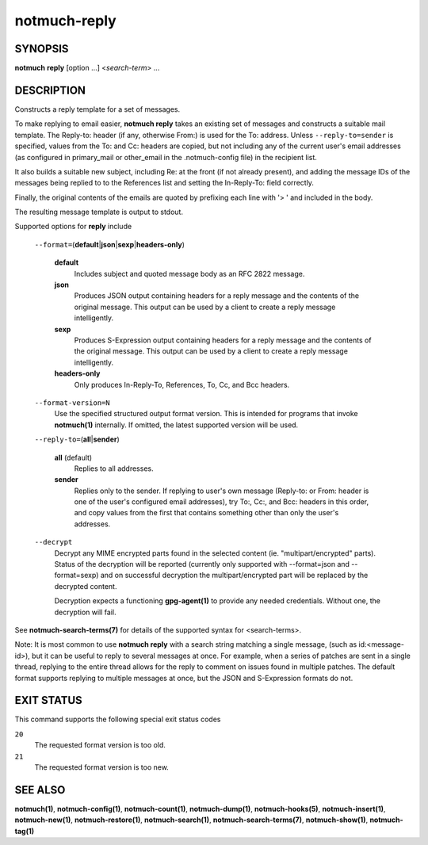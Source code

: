 =============
notmuch-reply
=============

SYNOPSIS
========

**notmuch** **reply** [option ...] <*search-term*> ...

DESCRIPTION
===========

Constructs a reply template for a set of messages.

To make replying to email easier, **notmuch reply** takes an existing
set of messages and constructs a suitable mail template. The Reply-to:
header (if any, otherwise From:) is used for the To: address. Unless
``--reply-to=sender`` is specified, values from the To: and Cc: headers
are copied, but not including any of the current user's email addresses
(as configured in primary\_mail or other\_email in the .notmuch-config
file) in the recipient list.

It also builds a suitable new subject, including Re: at the front (if
not already present), and adding the message IDs of the messages being
replied to to the References list and setting the In-Reply-To: field
correctly.

Finally, the original contents of the emails are quoted by prefixing
each line with '> ' and included in the body.

The resulting message template is output to stdout.

Supported options for **reply** include

    ``--format=``\ (**default**\ \|\ **json**\ \|\ **sexp**\ \|\ **headers-only**)

        **default**
            Includes subject and quoted message body as an RFC 2822
            message.

        **json**
            Produces JSON output containing headers for a reply message
            and the contents of the original message. This output can be
            used by a client to create a reply message intelligently.

        **sexp**
            Produces S-Expression output containing headers for a reply
            message and the contents of the original message. This
            output can be used by a client to create a reply message
            intelligently.

        **headers-only**
            Only produces In-Reply-To, References, To, Cc, and Bcc
            headers.

    ``--format-version=N``
        Use the specified structured output format version. This is
        intended for programs that invoke **notmuch(1)** internally. If
        omitted, the latest supported version will be used.

    ``--reply-to=``\ (**all**\ \|\ **sender**)

        **all** (default)
            Replies to all addresses.

        **sender**
            Replies only to the sender. If replying to user's own
            message (Reply-to: or From: header is one of the user's
            configured email addresses), try To:, Cc:, and Bcc: headers
            in this order, and copy values from the first that contains
            something other than only the user's addresses.

    ``--decrypt``
        Decrypt any MIME encrypted parts found in the selected content
        (ie. "multipart/encrypted" parts). Status of the decryption will
        be reported (currently only supported with --format=json and
        --format=sexp) and on successful decryption the
        multipart/encrypted part will be replaced by the decrypted
        content.

        Decryption expects a functioning **gpg-agent(1)** to provide any
        needed credentials. Without one, the decryption will fail.

See **notmuch-search-terms(7)** for details of the supported syntax for
<search-terms>.

Note: It is most common to use **notmuch reply** with a search string
matching a single message, (such as id:<message-id>), but it can be
useful to reply to several messages at once. For example, when a series
of patches are sent in a single thread, replying to the entire thread
allows for the reply to comment on issues found in multiple patches. The
default format supports replying to multiple messages at once, but the
JSON and S-Expression formats do not.

EXIT STATUS
===========

This command supports the following special exit status codes

``20``
    The requested format version is too old.

``21``
    The requested format version is too new.

SEE ALSO
========

**notmuch(1)**, **notmuch-config(1)**, **notmuch-count(1)**,
**notmuch-dump(1)**, **notmuch-hooks(5)**, **notmuch-insert(1)**,
**notmuch-new(1)**, **notmuch-restore(1)**, **notmuch-search(1)**,
**notmuch-search-terms(7)**, **notmuch-show(1)**, **notmuch-tag(1)**
